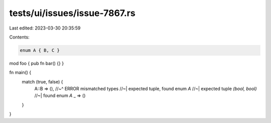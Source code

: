 tests/ui/issues/issue-7867.rs
=============================

Last edited: 2023-03-30 20:35:59

Contents:

.. code-block:: rs

    enum A { B, C }

mod foo { pub fn bar() {} }

fn main() {
    match (true, false) {
        A::B => (),
        //~^ ERROR mismatched types
        //~| expected tuple, found enum `A`
        //~| expected tuple `(bool, bool)`
        //~| found enum `A`
        _ => ()
    }
}


